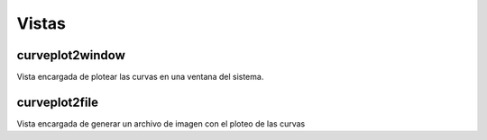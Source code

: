 Vistas
======

curveplot2window
----------------

Vista encargada de plotear las curvas en una ventana del sistema.


curveplot2file
--------------

Vista encargada de generar un archivo de imagen con el ploteo de las curvas
